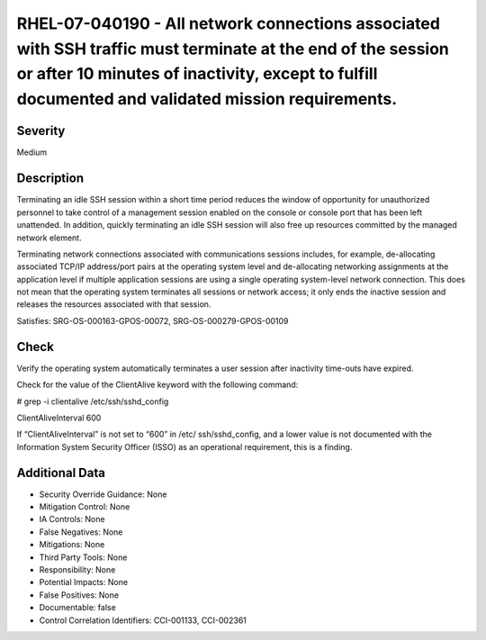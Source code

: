 
RHEL-07-040190 - All network connections associated with SSH traffic must terminate at the end of the session or after 10 minutes of inactivity, except to fulfill documented and validated mission requirements.
-----------------------------------------------------------------------------------------------------------------------------------------------------------------------------------------------------------------

Severity
~~~~~~~~

Medium

Description
~~~~~~~~~~~

Terminating an idle SSH session within a short time period reduces the window of opportunity for unauthorized personnel to take control of a management session enabled on the console or console port that has been left unattended. In addition, quickly terminating an idle SSH session will also free up resources committed by the managed network element.

Terminating network connections associated with communications sessions includes, for example, de-allocating associated TCP/IP address/port pairs at the operating system level and de-allocating networking assignments at the application level if multiple application sessions are using a single operating system-level network connection. This does not mean that the operating system terminates all sessions or network access; it only ends the inactive session and releases the resources associated with that session.

Satisfies: SRG-OS-000163-GPOS-00072, SRG-OS-000279-GPOS-00109

Check
~~~~~

Verify the operating system automatically terminates a user session after inactivity time-outs have expired.

Check for the value of the ClientAlive keyword with the following command:

# grep -i clientalive /etc/ssh/sshd_config

ClientAliveInterval 600

If “ClientAliveInterval” is not set to “600” in /etc/ ssh/sshd_config, and a lower value is not documented with the Information System Security Officer (ISSO) as an operational requirement, this is a finding.

Additional Data
~~~~~~~~~~~~~~~


* Security Override Guidance: None

* Mitigation Control: None

* IA Controls: None

* False Negatives: None

* Mitigations: None

* Third Party Tools: None

* Responsibility: None

* Potential Impacts: None

* False Positives: None

* Documentable: false

* Control Correlation Identifiers: CCI-001133, CCI-002361